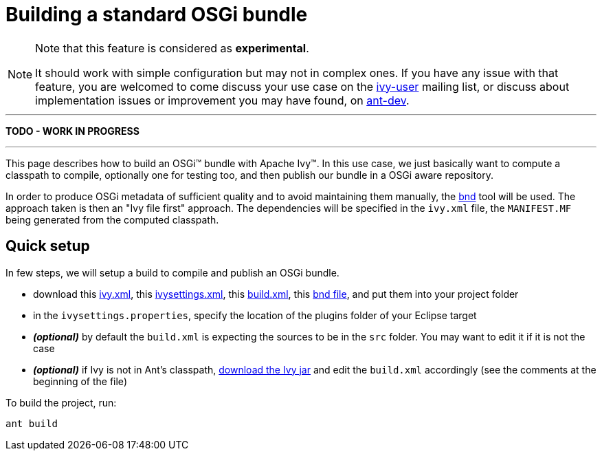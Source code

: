 ////
   Licensed to the Apache Software Foundation (ASF) under one
   or more contributor license agreements.  See the NOTICE file
   distributed with this work for additional information
   regarding copyright ownership.  The ASF licenses this file
   to you under the Apache License, Version 2.0 (the
   "License"); you may not use this file except in compliance
   with the License.  You may obtain a copy of the License at

     http://www.apache.org/licenses/LICENSE-2.0

   Unless required by applicable law or agreed to in writing,
   software distributed under the License is distributed on an
   "AS IS" BASIS, WITHOUT WARRANTIES OR CONDITIONS OF ANY
   KIND, either express or implied.  See the License for the
   specific language governing permissions and limitations
   under the License.
////

= Building a standard OSGi bundle

[NOTE]
====
Note that this feature is considered as *experimental*.

It should work with simple configuration but may not in complex ones. If you have any issue with that feature, you are welcomed to come discuss your use case on the link:http://ant.apache.org/ivy/mailing-lists.html[ivy-user] mailing list, or discuss about implementation issues or improvement you may have found, on link:http://ant.apache.org/ivy/mailing-lists.html[ant-dev].

====


'''

*TODO - WORK IN PROGRESS*

'''


This page describes how to build an OSGi&#153; bundle with Apache Ivy&#153;. In this use case, we just basically want to compute a classpath to compile, optionally one for testing too, and then publish our bundle in a OSGi aware repository.

In order to produce OSGi metadata of sufficient quality and to avoid maintaining them manually, the link:http://bndtools.org/[bnd] tool will be used. The approach taken is then an "Ivy file first" approach. The dependencies will be specified in the `ivy.xml` file, the `MANIFEST.MF` being generated from the computed classpath.



== Quick setup

In few steps, we will setup a build to compile and publish an OSGi bundle.

    * download this link:../samples/standard-osgi/ivy.xml[ivy.xml], this link:../samples/standard-osgi/ivysettings.xml[ivysettings.xml], this link:../samples/standard-osgi/build.xml[build.xml], this link:../samples/standard-osgi/org.apache.ivy.sample.standard-osgi.bnd[bnd file], and put them into your project folder

    * in the `ivysettings.properties`, specify the location of the plugins folder of your Eclipse target

    * *__(optional)__* by default the `build.xml` is expecting the sources to be in the `src` folder. You may want to edit it if it is not the case

    * *__(optional)__* if Ivy is not in Ant's classpath, link:http://ant.apache.org/ivy/download.cgi[download the Ivy jar] and edit the `build.xml` accordingly (see the comments at the beginning of the file)

To build the project, run:

[source]
----
ant build
----
